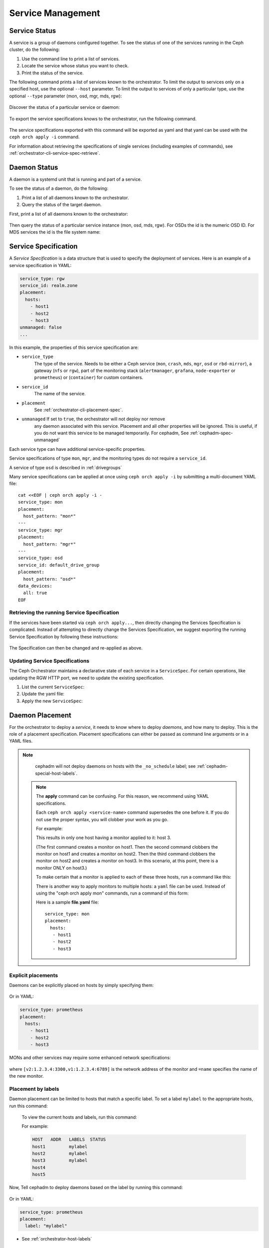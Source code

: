 ==================
Service Management
==================

Service Status
==============

A service is a group of daemons configured together. To see the status of one
of the services running in the Ceph cluster, do the following:

#. Use the command line to print a list of services. 
#. Locate the service whose status you want to check. 
#. Print the status of the service.

The following command prints a list of services known to the orchestrator. To
limit the output to services only on a specified host, use the optional
``--host`` parameter. To limit the output to services of only a particular
type, use the optional ``--type`` parameter (mon, osd, mgr, mds, rgw):

   .. prompt:: bash #

     ceph orch ls [--service_type type] [--service_name name] [--export] [--format f] [--refresh]

Discover the status of a particular service or daemon:

   .. prompt:: bash #

     ceph orch ls --service_type type --service_name <name> [--refresh]

To export the service specifications knows to the orchestrator, run the following command.

   .. prompt:: bash #

     ceph orch ls --export

The service specifications exported with this command will be exported as yaml
and that yaml can be used with the ``ceph orch apply -i`` command.

For information about retrieving the specifications of single services (including examples of commands), see :ref:`orchestrator-cli-service-spec-retrieve`.

Daemon Status
=============

A daemon is a systemd unit that is running and part of a service.

To see the status of a daemon, do the following:

#. Print a list of all daemons known to the orchestrator.
#. Query the status of the target daemon.

First, print a list of all daemons known to the orchestrator:

   .. prompt:: bash #

    ceph orch ps [--hostname host] [--daemon_type type] [--service_name name] [--daemon_id id] [--format f] [--refresh]

Then query the status of a particular service instance (mon, osd, mds, rgw).
For OSDs the id is the numeric OSD ID. For MDS services the id is the file
system name:

   .. prompt:: bash #

    ceph orch ps --daemon_type osd --daemon_id 0
    
.. _orchestrator-cli-service-spec:

Service Specification
=====================

A *Service Specification* is a data structure that is used to specify the
deployment of services.  Here is an example of a service specification in YAML:

.. code-block:: yaml

    service_type: rgw
    service_id: realm.zone
    placement:
      hosts:
        - host1
        - host2
        - host3
    unmanaged: false
    ...

In this example, the properties of this service specification are:

* ``service_type``
    The type of the service. Needs to be either a Ceph
    service (``mon``, ``crash``, ``mds``, ``mgr``, ``osd`` or
    ``rbd-mirror``), a gateway (``nfs`` or ``rgw``), part of the
    monitoring stack (``alertmanager``, ``grafana``, ``node-exporter`` or
    ``prometheus``) or (``container``) for custom containers.
* ``service_id``
    The name of the service.
* ``placement``
    See :ref:`orchestrator-cli-placement-spec`.
* ``unmanaged`` If set to ``true``, the orchestrator will not deploy nor remove
    any daemon associated with this service. Placement and all other properties
    will be ignored. This is useful, if you do not want this service to be
    managed temporarily. For cephadm, See :ref:`cephadm-spec-unmanaged`

Each service type can have additional service-specific properties.

Service specifications of type ``mon``, ``mgr``, and the monitoring
types do not require a ``service_id``.

A service of type ``osd`` is described in :ref:`drivegroups`

Many service specifications can be applied at once using ``ceph orch apply -i``
by submitting a multi-document YAML file::

    cat <<EOF | ceph orch apply -i -
    service_type: mon
    placement:
      host_pattern: "mon*"
    ---
    service_type: mgr
    placement:
      host_pattern: "mgr*"
    ---
    service_type: osd
    service_id: default_drive_group
    placement:
      host_pattern: "osd*"
    data_devices:
      all: true
    EOF

.. _orchestrator-cli-service-spec-retrieve:

Retrieving the running Service Specification
--------------------------------------------

If the services have been started via ``ceph orch apply...``, then directly changing
the Services Specification is complicated. Instead of attempting to directly change
the Services Specification, we suggest exporting the running Service Specification by
following these instructions:

   .. prompt:: bash #
    
    ceph orch ls --service-name rgw.<realm>.<zone> --export > rgw.<realm>.<zone>.yaml
    ceph orch ls --service-type mgr --export > mgr.yaml
    ceph orch ls --export > cluster.yaml

The Specification can then be changed and re-applied as above.

Updating Service Specifications
-------------------------------

The Ceph Orchestrator maintains a declarative state of each
service in a ``ServiceSpec``. For certain operations, like updating
the RGW HTTP port, we need to update the existing
specification.

1. List the current ``ServiceSpec``:

   .. prompt:: bash #

    ceph orch ls --service_name=<service-name> --export > myservice.yaml

2. Update the yaml file:

   .. prompt:: bash #

    vi myservice.yaml

3. Apply the new ``ServiceSpec``:

   .. prompt:: bash #

    ceph orch apply -i myservice.yaml [--dry-run]

.. _orchestrator-cli-placement-spec:

Daemon Placement
================

For the orchestrator to deploy a *service*, it needs to know where to deploy
*daemons*, and how many to deploy.  This is the role of a placement
specification.  Placement specifications can either be passed as command line arguments
or in a YAML files.

.. note::

   cephadm will not deploy daemons on hosts with the ``_no_schedule`` label; see :ref:`cephadm-special-host-labels`.

  .. note::
     The **apply** command can be confusing. For this reason, we recommend using
     YAML specifications.

     Each ``ceph orch apply <service-name>`` command supersedes the one before it.
     If you do not use the proper syntax, you will clobber your work
     as you go.

     For example:

     .. prompt:: bash #

          ceph orch apply mon host1
          ceph orch apply mon host2
          ceph orch apply mon host3

     This results in only one host having a monitor applied to it: host 3.

     (The first command creates a monitor on host1. Then the second command
     clobbers the monitor on host1 and creates a monitor on host2. Then the
     third command clobbers the monitor on host2 and creates a monitor on
     host3. In this scenario, at this point, there is a monitor ONLY on
     host3.)

     To make certain that a monitor is applied to each of these three hosts,
     run a command like this:

     .. prompt:: bash #

       ceph orch apply mon "host1,host2,host3"

     There is another way to apply monitors to multiple hosts: a ``yaml`` file
     can be used. Instead of using the "ceph orch apply mon" commands, run a
     command of this form:

     .. prompt:: bash #

        ceph orch apply -i file.yaml

     Here is a sample **file.yaml** file::

          service_type: mon
          placement:
            hosts:
             - host1
             - host2
             - host3

Explicit placements
-------------------

Daemons can be explicitly placed on hosts by simply specifying them:

   .. prompt:: bash #

    orch apply prometheus --placement="host1 host2 host3"

Or in YAML:

.. code-block:: yaml

    service_type: prometheus
    placement:
      hosts:
        - host1
        - host2
        - host3

MONs and other services may require some enhanced network specifications:

   .. prompt:: bash #

    orch daemon add mon --placement="myhost:[v2:1.2.3.4:3300,v1:1.2.3.4:6789]=name"

where ``[v2:1.2.3.4:3300,v1:1.2.3.4:6789]`` is the network address of the monitor
and ``=name`` specifies the name of the new monitor.

.. _orch-placement-by-labels:

Placement by labels
-------------------

Daemon placement can be limited to hosts that match a specific label. To set
a label ``mylabel`` to the appropriate hosts, run this command:

  .. prompt:: bash #

    ceph orch host label add *<hostname>* mylabel

  To view the current hosts and labels, run this command:

  .. prompt:: bash #

    ceph orch host ls

  For example:

  .. prompt:: bash #

    ceph orch host label add host1 mylabel
    ceph orch host label add host2 mylabel
    ceph orch host label add host3 mylabel
    ceph orch host ls

  .. code-block:: bash

    HOST   ADDR   LABELS  STATUS
    host1         mylabel
    host2         mylabel
    host3         mylabel
    host4
    host5

Now, Tell cephadm to deploy daemons based on the label by running
this command:

   .. prompt:: bash #

    orch apply prometheus --placement="label:mylabel"

Or in YAML:

.. code-block:: yaml

    service_type: prometheus
    placement:
      label: "mylabel"

* See :ref:`orchestrator-host-labels`

Placement by pattern matching
-----------------------------

Daemons can be placed on hosts as well:

   .. prompt:: bash #

    orch apply prometheus --placement='myhost[1-3]'

Or in YAML:

.. code-block:: yaml

    service_type: prometheus
    placement:
      host_pattern: "myhost[1-3]"

To place a service on *all* hosts, use ``"*"``:

   .. prompt:: bash #

    orch apply node-exporter --placement='*'

Or in YAML:

.. code-block:: yaml

    service_type: node-exporter
    placement:
      host_pattern: "*"


Changing the number of daemons
------------------------------

By specifying ``count``, only the number of daemons specified will be created:

   .. prompt:: bash #

    orch apply prometheus --placement=3

To deploy *daemons* on a subset of hosts, specify the count:

   .. prompt:: bash #

    orch apply prometheus --placement="2 host1 host2 host3"

If the count is bigger than the amount of hosts, cephadm deploys one per host:

   .. prompt:: bash #

    orch apply prometheus --placement="3 host1 host2"

The command immediately above results in two Prometheus daemons.

YAML can also be used to specify limits, in the following way:

.. code-block:: yaml

    service_type: prometheus
    placement:
      count: 3

YAML can also be used to specify limits on hosts:

.. code-block:: yaml

    service_type: prometheus
    placement:
      count: 2
      hosts:
        - host1
        - host2
        - host3

Algorithm description
---------------------

Cephadm's declarative state consists of a list of service specifications
containing placement specifications.

Cephadm continually compares a list of daemons actually running in the cluster
against the list in the service specifications. Cephadm adds new daemons and
removes old daemons as necessary in order to conform to the service
specifications.

Cephadm does the following to maintain compliance with the service
specifications.

Cephadm first selects a list of candidate hosts. Cephadm seeks explicit host
names and selects them. If cephadm finds no explicit host names, it looks for
label specifications. If no label is defined in the specification, cephadm
selects hosts based on a host pattern. If no host pattern is defined, as a last
resort, cephadm selects all known hosts as candidates.

Cephadm is aware of existing daemons running services and tries to avoid moving
them.

Cephadm supports the deployment of a specific amount of services.
Consider the following service specification:

.. code-block:: yaml

    service_type: mds
    service_name: myfs
    placement:
      count: 3
      label: myfs

This service specifcation instructs cephadm to deploy three daemons on hosts
labeled ``myfs`` across the cluster.

If there are fewer than three daemons deployed on the candidate hosts, cephadm
randomly chooses hosts on which to deploy new daemons.

If there are more than three daemons deployed on the candidate hosts, cephadm
removes existing daemons.

Finally, cephadm removes daemons on hosts that are outside of the list of
candidate hosts.

.. note::

   There is a special case that cephadm must consider.

   If there are fewer hosts selected by the placement specification than
   demanded by ``count``, cephadm will deploy only on the selected hosts.

.. _orch-rm:

Removing a Service
==================

In order to remove a service including the removal
of all daemons of that service, run

.. prompt:: bash

  ceph orch rm <service-name>

For example:

.. prompt:: bash

  ceph orch rm rgw.myrgw

.. _cephadm-spec-unmanaged:

Disabling automatic deployment of daemons
=========================================

Cephadm supports disabling the automated deployment and removal of daemons on a
per service basis. The CLI supports two commands for this.

In order to fully remove a service, see :ref:`orch-rm`.

Disabling automatic management of daemons
-----------------------------------------

To disable the automatic management of dameons, set ``unmanaged=True`` in the
:ref:`orchestrator-cli-service-spec` (``mgr.yaml``).

``mgr.yaml``:

.. code-block:: yaml

  service_type: mgr
  unmanaged: true
  placement:
    label: mgr


.. prompt:: bash #

   ceph orch apply -i mgr.yaml


.. note::

  After you apply this change in the Service Specification, cephadm will no
  longer deploy any new daemons (even if the placement specification matches
  additional hosts).

Deploying a daemon on a host manually
-------------------------------------

.. note::

  This workflow has a very limited use case and should only be used
  in rare circumstances. 

To manually deploy a daemon on a host, follow these steps:

Modify the service spec for a service by getting the 
existing spec, adding ``unmanaged: true``, and applying the modified spec. 

Then manually deploy the daemon using the following:

   .. prompt:: bash #

     ceph orch daemon add <daemon-type>  --placement=<placement spec>

For example :

   .. prompt:: bash #

     ceph orch daemon add mgr --placement=my_host

.. note:: 

  Removing ``unmanaged: true`` from the service spec will 
  enable the reconciliation loop for this service and will
  potentially lead to the removal of the daemon, depending
  on the placement spec. 

Removing a daemon from a host manually
--------------------------------------

To manually remove a daemon, run a command of the following form:

   .. prompt:: bash #

     ceph orch daemon rm <daemon name>... [--force]

For example:

   .. prompt:: bash #

     ceph orch daemon rm mgr.my_host.xyzxyz

.. note:: 

  For managed services (``unmanaged=False``), cephadm will automatically
  deploy a new daemon a few seconds later.

See also
--------
    
* See :ref:`cephadm-osd-declarative` for special handling of unmanaged OSDs. 
* See also :ref:`cephadm-pause`
